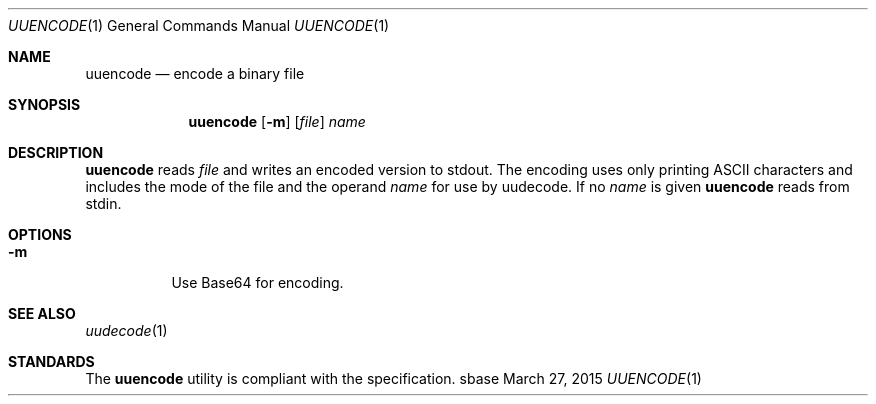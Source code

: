 .Dd March 27, 2015
.Dt UUENCODE 1
.Os sbase
.Sh NAME
.Nm uuencode
.Nd encode a binary file
.Sh SYNOPSIS
.Nm
.Op Fl m
.Op Ar file
.Ar name
.Sh DESCRIPTION
.Nm
reads
.Ar file
and writes an encoded version to stdout.
The encoding uses only printing ASCII characters and
includes the mode of the file and the operand
.Ar name
for use by uudecode.
If no
.Ar name
is given
.Nm
reads from stdin.
.Sh OPTIONS
.Bl -tag -width Ds
.It Fl m
Use Base64 for encoding.
.El
.Sh SEE ALSO
.Xr uudecode 1
.Sh STANDARDS
The
.Nm
utility is compliant with the
.St -p1003.1-2013
specification.
